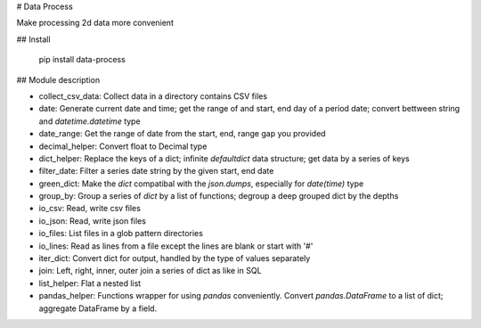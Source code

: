 # Data Process

Make processing 2d data more convenient

## Install

    pip install data-process

## Module description

* collect_csv_data: Collect data in a directory contains CSV files
* date: Generate current date and time; get the range of and start, end day of a period date; convert bettween string and `datetime.datetime` type
* date_range: Get the range of date from the start, end, range gap you provided
* decimal_helper: Convert float to Decimal type
* dict_helper: Replace the keys of a dict; infinite `defaultdict` data structure; get data by a series of keys
* filter_date: Filter a series date string by the given start, end date
* green_dict: Make the `dict` compatibal with the `json.dumps`, especially for `date(time)` type
* group_by: Group a series of `dict` by a list of functions; degroup a deep grouped dict by the depths
* io_csv: Read, write csv files
* io_json: Read, write json files
* io_files: List files in a glob pattern directories
* io_lines: Read as lines from a file except the lines are blank or start with '#'
* iter_dict: Convert dict for output, handled by the type of values separately
* join: Left, right, inner, outer join a series of dict as like in SQL
* list_helper: Flat a nested list
* pandas_helper: Functions wrapper for using `pandas` conveniently. Convert `pandas.DataFrame` to a list of dict; aggregate DataFrame by a field.


